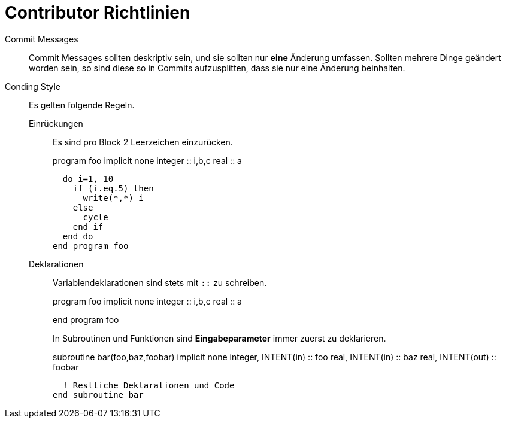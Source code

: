 = Contributor Richtlinien

Commit Messages::
  Commit Messages sollten deskriptiv sein, und sie sollten nur **eine** Änderung umfassen.
  Sollten mehrere Dinge geändert worden sein, so sind diese so in Commits aufzusplitten, dass sie nur eine Änderung beinhalten.

Conding Style::
  Es gelten folgende Regeln.
Einrückungen::: Es sind pro Block 2 Leerzeichen einzurücken.
+
[source,fortran]
====
program foo
  implicit none
  integer :: i,b,c
  real    :: a

  do i=1, 10
    if (i.eq.5) then
      write(*,*) i
    else
      cycle
    end if
  end do
end program foo
====
+
Deklarationen::: Variablendeklarationen sind stets mit `::` zu schreiben.
+
[source,fortran]
====
program foo
  implicit none
  integer :: i,b,c
  real    :: a

end program foo
====
+
In Subroutinen und Funktionen sind **Eingabeparameter** immer zuerst zu deklarieren.
+
[source,fortran]
====
subroutine bar(foo,baz,foobar)
  implicit none
  integer, INTENT(in) :: foo
  real, INTENT(in) :: baz
  real, INTENT(out) :: foobar

  ! Restliche Deklarationen und Code
end subroutine bar
====
